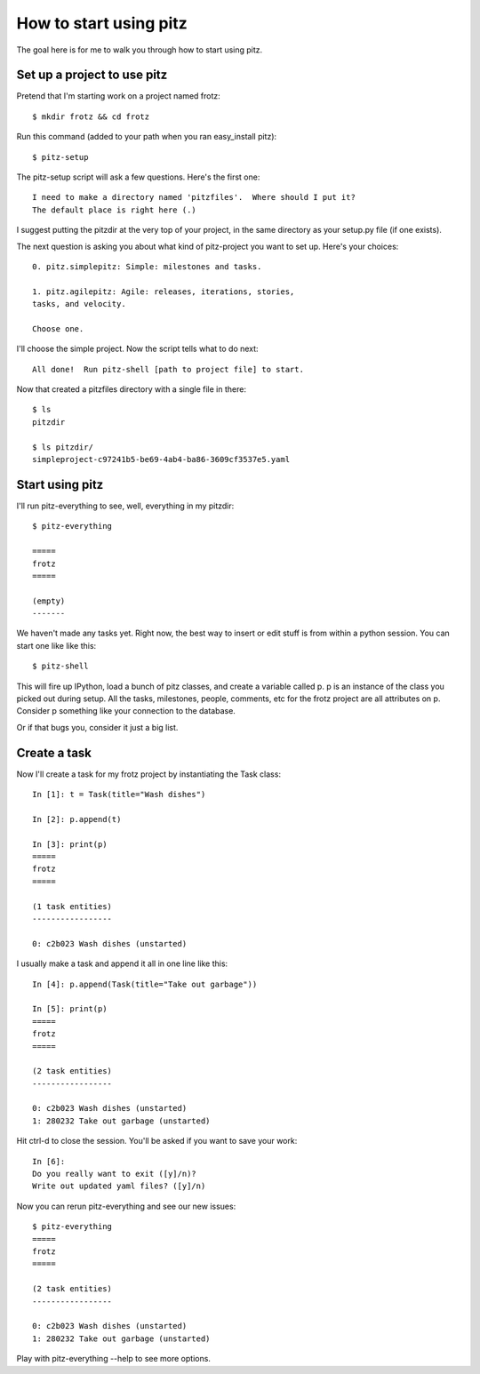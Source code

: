 +++++++++++++++++++++++
How to start using pitz
+++++++++++++++++++++++

The goal here is for me to walk you through how to start using pitz.

Set up a project to use pitz
============================

Pretend that I'm starting work on a project named frotz::

    $ mkdir frotz && cd frotz

Run this command (added to your path when you ran easy_install
pitz)::

    $ pitz-setup

The pitz-setup script will ask a few questions.  Here's the first one::

    I need to make a directory named 'pitzfiles'.  Where should I put it?
    The default place is right here (.)

I suggest putting the pitzdir at the very top of your project, in the
same directory as your setup.py file (if one exists).

The next question is asking you about what kind of pitz-project you want
to set up.  Here's your choices::

    0. pitz.simplepitz: Simple: milestones and tasks.

    1. pitz.agilepitz: Agile: releases, iterations, stories,
    tasks, and velocity.

    Choose one.

I'll choose the simple project.  Now the script tells
what to do next::

    All done!  Run pitz-shell [path to project file] to start.

Now that created a pitzfiles directory with a single file in there::

    $ ls
    pitzdir

    $ ls pitzdir/
    simpleproject-c97241b5-be69-4ab4-ba86-3609cf3537e5.yaml


Start using pitz
================

I'll run pitz-everything to see, well, everything in my pitzdir::

    $ pitz-everything

    =====
    frotz
    =====

    (empty)
    -------

We haven't made any tasks yet.  Right now, the best way to insert or edit stuff
is from within a python session.  You can start one like like this::

    $ pitz-shell

This will fire up IPython, load a bunch of pitz classes,  and create a
variable called p.  p is an instance of the class you picked out during
setup.  All the tasks, milestones, people, comments, etc for the frotz
project are all attributes on p.  Consider p something like your
connection to the database.

Or if that bugs you, consider it just a big list.


Create a task
=============

Now I'll create a task for my frotz project by instantiating the Task class::

    In [1]: t = Task(title="Wash dishes")

    In [2]: p.append(t)

    In [3]: print(p)
    =====
    frotz
    =====

    (1 task entities)
    -----------------

    0: c2b023 Wash dishes (unstarted)

I usually make a task and append it all in one line like this::

    In [4]: p.append(Task(title="Take out garbage"))

    In [5]: print(p)
    =====
    frotz
    =====

    (2 task entities)
    -----------------

    0: c2b023 Wash dishes (unstarted)
    1: 280232 Take out garbage (unstarted)

Hit ctrl-d to close the session.  You'll be asked if you want to save
your work::

    In [6]: 
    Do you really want to exit ([y]/n)? 
    Write out updated yaml files? ([y]/n) 

Now you can rerun pitz-everything and see our new issues::

    $ pitz-everything
    =====
    frotz
    =====

    (2 task entities)
    -----------------

    0: c2b023 Wash dishes (unstarted)
    1: 280232 Take out garbage (unstarted)

Play with pitz-everything --help to see more options.
